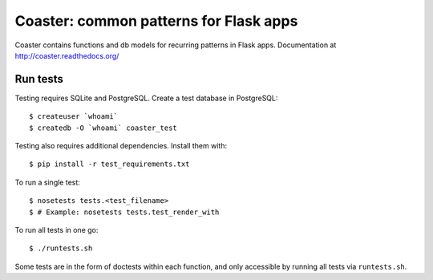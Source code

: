 Coaster: common patterns for Flask apps
=======================================

.. image:: https://secure.travis-ci.org/hasgeek/coaster.png
   :alt: Build status

.. image:: https://coveralls.io/repos/hasgeek/coaster/badge.png
   :target: https://coveralls.io/r/hasgeek/coaster
   :alt: Coverage status

Coaster contains functions and db models for recurring patterns in Flask
apps. Documentation at http://coaster.readthedocs.org/


Run tests
---------

Testing requires SQLite and PostgreSQL. Create a test database in PostgreSQL::

    $ createuser `whoami`
    $ createdb -O `whoami` coaster_test

Testing also requires additional dependencies. Install them with::

    $ pip install -r test_requirements.txt

To run a single test::

    $ nosetests tests.<test_filename> 
    $ # Example: nosetests tests.test_render_with

To run all tests in one go::

    $ ./runtests.sh

Some tests are in the form of doctests within each function, and only
accessible by running all tests via ``runtests.sh``.
